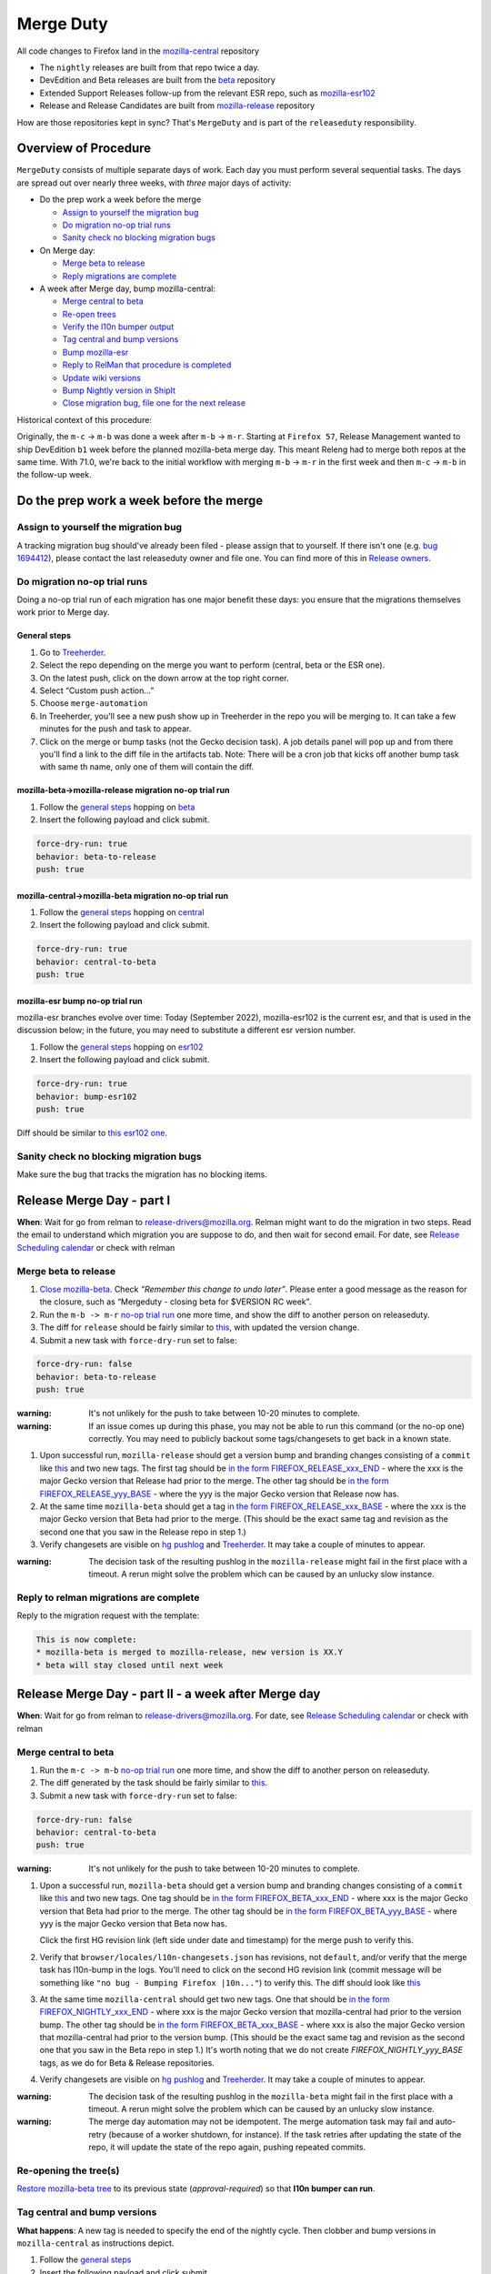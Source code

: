 Merge Duty
==========

All code changes to Firefox land in the
`mozilla-central <https://hg.mozilla.org/mozilla-central>`__ repository

* The ``nightly`` releases are built from that repo twice a day.
* DevEdition and Beta releases are built from the `beta <https://hg.mozilla.org/releases/mozilla-beta/>`__ repository
* Extended Support Releases follow-up from the relevant ESR repo, such as `mozilla-esr102 <https://hg.mozilla.org/releases/mozilla-esr102/>`__
* Release and Release Candidates are built from `mozilla-release <https://hg.mozilla.org/releases/mozilla-release/>`__ repository

How are those repositories kept in sync? That's ``MergeDuty`` and is
part of the ``releaseduty`` responsibility.

Overview of Procedure
---------------------

``MergeDuty`` consists of multiple separate days of work. Each day you
must perform several sequential tasks. The days are spread out over
nearly three weeks, with *three* major days of activity:

-  Do the prep work a week before the merge

   -  `Assign to yourself the migration bug <#assign-to-yourself-the-migration-bug>`__
   -  `Do migration no-op trial runs <#do-migration-no-op-trial-runs>`__
   -  `Sanity check no blocking migration
      bugs <#sanity-check-no-blocking-migration-bugs>`__

-  On Merge day:

   -  `Merge beta to release <#merge-beta-to-release>`__
   -  `Reply migrations are
      complete <#reply-to-relman-migrations-are-complete>`__

-  A week after Merge day, bump mozilla-central:

   -  `Merge central to beta <#merge-central-to-beta>`__
   -  `Re-open trees <#re-opening-the-trees>`__
   -  `Verify the l10n bumper output <#verify-the-l10n-bumper-output>`__
   -  `Tag central and bump versions <#tag-central-and-bump-versions>`__
   -  `Bump mozilla-esr <#bump-esr-version>`__
   -  `Reply to RelMan that procedure is
      completed <#reply-to-relman-central-bump-completed>`__
   -  `Update wiki versions <#update-wiki-versions>`__
   -  `Bump Nightly version in ShipIt <#bump-nightly-shipit>`__
   -  `Close migration bug, file one for the next release <#file-tracking-migration-bug>`__

Historical context of this procedure:

Originally, the ``m-c`` -> ``m-b`` was done a week after ``m-b`` ->
``m-r``. Starting at ``Firefox 57``, Release Management wanted to ship
DevEdition ``b1`` week before the planned mozilla-beta merge day. This
meant Releng had to merge both repos at the same time. With 71.0, we're
back to the initial workflow with merging ``m-b`` -> ``m-r`` in the
first week and then ``m-c`` -> ``m-b`` in the follow-up week.

Do the prep work a week before the merge
----------------------------------------

Assign to yourself the migration bug
~~~~~~~~~~~~~~~~~~~~~~~~~~~~~~~~~~~~

A tracking migration bug should've already been filed - please assign that to yourself. If there isn't one (e.g. `bug
1694412 <https://bugzilla.mozilla.org/show_bug.cgi?id=1694412>`__), please contact the last
releaseduty owner and file one. You can find more of this in `Release owners <https://wiki.mozilla.org/Release_Management/Release_owners>`__.

Do migration no-op trial runs
~~~~~~~~~~~~~~~~~~~~~~~~~~~~~

Doing a no-op trial run of each migration has one major benefit these
days: you ensure that the migrations themselves work prior to Merge day.

General steps
^^^^^^^^^^^^^

1. Go to
   `Treeherder <https://treeherder.mozilla.org/>`__.
2. Select the repo depending on the merge you want to perform (central, beta or the ESR one).
3. On the latest push, click on the down arrow at the top right corner.
4. Select “Custom push action…”
5. Choose ``merge-automation``
6. In Treeherder, you'll see a new push show up in Treeherder in the repo you will be merging to. It can take a few minutes for the push and task to appear.
7. Click on the merge or bump tasks (not the Gecko decision task). A job details panel will pop up and from there you'll find a link to the diff file in the artifacts tab. Note: There will be a cron job that kicks off another bump task with same th name, only one of them will contain the diff.


mozilla-beta->mozilla-release migration no-op trial run
^^^^^^^^^^^^^^^^^^^^^^^^^^^^^^^^^^^^^^^^^^^^^^^^^^^^^^^

1. Follow the `general steps <#general-steps>`__ hopping on `beta <https://treeherder.mozilla.org/#/jobs?repo=mozilla-beta>`__
2. Insert the following payload and click submit.

.. code:: yaml

   force-dry-run: true
   behavior: beta-to-release
   push: true

mozilla-central->mozilla-beta migration no-op trial run
^^^^^^^^^^^^^^^^^^^^^^^^^^^^^^^^^^^^^^^^^^^^^^^^^^^^^^^

1. Follow the `general steps <#general-steps>`__ hopping on `central <https://treeherder.mozilla.org/#/jobs?repo=mozilla-central>`__
2. Insert the following payload and click submit.

.. code:: yaml

   force-dry-run: true
   behavior: central-to-beta
   push: true

mozilla-esr bump no-op trial run
^^^^^^^^^^^^^^^^^^^^^^^^^^^^^^^^

mozilla-esr branches evolve over time: Today (September 2022), mozilla-esr102 is
the current esr, and that is used in the discussion below; in the future, you
may need to substitute a different esr version number.

1. Follow the `general steps <#general-steps>`__ hopping on `esr102 <https://treeherder.mozilla.org/#/jobs?repo=mozilla-esr102>`__
2. Insert the following payload and click submit.

.. code:: yaml

   force-dry-run: true
   behavior: bump-esr102
   push: true

Diff should be similar to
`this esr102 one <https://hg.mozilla.org/releases/mozilla-esr102/rev/70b2c12a5bc3e6c8976c8e8b15918b39355ad4b3>`__.

Sanity check no blocking migration bugs
~~~~~~~~~~~~~~~~~~~~~~~~~~~~~~~~~~~~~~~

Make sure the bug that tracks the migration has no blocking items.

Release Merge Day - part I
--------------------------

**When**: Wait for go from relman to release-drivers@mozilla.org. Relman
might want to do the migration in two steps. Read the email to
understand which migration you are suppose to do, and then wait for
second email. For date, see `Release Scheduling
calendar <https://calendar.google.com/calendar/embed?src=bW96aWxsYS5jb21fZGJxODRhbnI5aTh0Y25taGFiYXRzdHY1Y29AZ3JvdXAuY2FsZW5kYXIuZ29vZ2xlLmNvbQ>`__
or check with relman

Merge beta to release
~~~~~~~~~~~~~~~~~~~~~

1. `Close
   mozilla-beta <https://treestatus.mozilla-releng.net/static/ui/treestatus/show/mozilla-beta>`__.
   Check *“Remember this change to undo later”*. Please enter a good
   message as the reason for the closure, such as “Mergeduty - closing
   beta for $VERSION RC week”.
2. Run the ``m-b -> m-r`` `no-op trial
   run <#do-migration-no-op-trial-runs>`__ one more time, and show the
   diff to another person on releaseduty.
3. The diff for ``release`` should be fairly similar to
   `this <https://hg.mozilla.org/releases/mozilla-release/rev/118aa10ac456d05606f113ade5c26ae4637081ce>`__,
   with updated the version change.
4. Submit a new task with ``force-dry-run`` set to false:

.. code:: yaml

   force-dry-run: false
   behavior: beta-to-release
   push: true

:warning:
   It's not unlikely for the push to take between 10-20 minutes to complete.

:warning:
   If an issue comes up during this phase, you may not be able to run
   this command (or the no-op one) correctly. You may need to publicly
   backout some tags/changesets to get back in a known state.

1. Upon successful run, ``mozilla-release`` should get a version bump
   and branding changes consisting of a ``commit`` like
   `this <https://hg.mozilla.org/releases/mozilla-release/rev/118aa10ac456d05606f113ade5c26ae4637081ce>`__
   and two new tags. The first tag should be
   `in the form FIREFOX_RELEASE_xxx_END <https://hg.mozilla.org/releases/mozilla-release/rev/92e4f64aabfb73736f7e2486802d8deb54dbf111>`__
   - where the xxx is the major Gecko version that Release had prior to the merge. The other tag
   should be
   `in the form FIREFOX_RELEASE_yyy_BASE <https://hg.mozilla.org/releases/mozilla-release/rev/c4ed5781ba9260b6a46b97be4c66f32a28eea1a6>`__
   - where the yyy is the major Gecko version that Release now has.

2. At the same time ``mozilla-beta`` should get a tag
   `in the form FIREFOX_RELEASE_xxx_BASE <https://hg.mozilla.org/releases/mozilla-beta/rev/c4ed5781ba9260b6a46b97be4c66f32a28eea1a6>`__
   - where the xxx is the major Gecko version that Beta had prior to the merge. (This should be
   the exact same tag and revision as the second one that you saw in the Release repo in step 1.)
3. Verify changesets are visible on `hg
   pushlog <https://hg.mozilla.org/releases/mozilla-release/pushloghtml>`__
   and
   `Treeherder <https://treeherder.mozilla.org/#/jobs?repo=mozilla-release>`__.
   It may take a couple of minutes to appear.

:warning:
   The decision task of the resulting pushlog in the ``mozilla-release``
   might fail in the first place with a timeout. A rerun might solve
   the problem which can be caused by an unlucky slow instance.

Reply to relman migrations are complete
~~~~~~~~~~~~~~~~~~~~~~~~~~~~~~~~~~~~~~~

Reply to the migration request with the template:

.. code:: text

   This is now complete:
   * mozilla-beta is merged to mozilla-release, new version is XX.Y
   * beta will stay closed until next week

Release Merge Day - part II - a week after Merge day
----------------------------------------------------

**When**: Wait for go from relman to release-drivers@mozilla.org. For
date, see `Release Scheduling
calendar <https://calendar.google.com/calendar/embed?src=bW96aWxsYS5jb21fZGJxODRhbnI5aTh0Y25taGFiYXRzdHY1Y29AZ3JvdXAuY2FsZW5kYXIuZ29vZ2xlLmNvbQ>`__
or check with relman

Merge central to beta
~~~~~~~~~~~~~~~~~~~~~

1. Run the ``m-c -> m-b`` `no-op trial
   run <#do-migration-no-op-trial-runs>`__ one more time, and show the
   diff to another person on releaseduty.
2. The diff generated by the task should be fairly similar to
   `this <https://hg.mozilla.org/releases/mozilla-beta/rev/a724e117199b2bb42ece67dc0017f1b6cbf493df>`__.
3. Submit a new task with ``force-dry-run`` set to false:

.. code:: yaml

   force-dry-run: false
   behavior: central-to-beta
   push: true

:warning:
   It's not unlikely for the push to take between 10-20 minutes to complete.

1. Upon a successful run, ``mozilla-beta`` should get a version bump and
   branding changes consisting of a ``commit`` like
   `this <https://hg.mozilla.org/releases/mozilla-beta/rev/a724e117199b2bb42ece67dc0017f1b6cbf493df>`__
   and two new tags. One tag should be
   `in the form FIREFOX_BETA_xxx_END <https://hg.mozilla.org/releases/mozilla-beta/rev/789d06370703ec8dd4ce462a549390adf586a81a>`__
   - where xxx is the major Gecko version that Beta had prior to the merge. The other tag should be
   `in the form FIREFOX_BETA_yyy_BASE <https://hg.mozilla.org/releases/mozilla-beta/rev/592c2df16ac45a09c837b8a281e366c419c8b94d>`__
   - where yyy is the major Gecko version that Beta now has.

   Click the first HG revision link (left side under date and timestamp) for the merge push to verify this.
2. Verify that ``browser/locales/l10n-changesets.json`` has revisions, not
   ``default``, and/or verify that the merge task has l10n-bump in the logs. You'll need to click on the second HG revision link (commit message will be something like ``"no bug - Bumping Firefox |10n..."``) to verify this.
   The diff should look like `this
   <https://hg.mozilla.org/releases/mozilla-beta/rev/5f344535f8a3340fa51528be88e7104538b64b2e>`__
3. At the same time ``mozilla-central`` should get two new tags. One that should be
   `in the form FIREFOX_NIGHTLY_xxx_END <https://hg.mozilla.org/mozilla-central/rev/ffc39a5fbec9708c375cd9a6b978900f9f1b7b74>`__
   - where xxx is the major Gecko version that mozilla-central had prior to the version bump. The
   other tag should be
   `in the form FIREFOX_BETA_xxx_BASE <https://hg.mozilla.org/mozilla-central/rev/592c2df16ac45a09c837b8a281e366c419c8b94d>`__
   - where xxx is also the major Gecko version that mozilla-central had prior to the version bump.
   (This should be the exact same tag and revision as the second one that you saw in the Beta repo
   in step 1.) It's worth noting that we do not create `FIREFOX_NIGHTLY_yyy_BASE` tags, as we do
   for Beta & Release repositories.
4. Verify changesets are visible on `hg
   pushlog <https://hg.mozilla.org/releases/mozilla-beta/pushloghtml>`__
   and
   `Treeherder <https://treeherder.mozilla.org/#/jobs?repo=mozilla-beta>`__.
   It may take a couple of minutes to appear.

:warning:
   The decision task of the resulting pushlog in the ``mozilla-beta``
   might fail in the first place with a timeout. A rerun might solve
   the problem which can be caused by an unlucky slow instance.

:warning:
   The merge day automation may not be idempotent.
   The merge automation task may fail and auto-retry (because of a worker shutdown, for instance).
   If the task retries after updating the state of the repo, it will update the state of the repo again, pushing repeated commits.

Re-opening the tree(s)
~~~~~~~~~~~~~~~~~~~~~~

`Restore mozilla-beta tree <https://treestatus.mozilla-releng.net/static/ui/treestatus/show/mozilla-beta>`__
to its previous state (`approval-required`) so that **l10n bumper can run**.

Tag central and bump versions
~~~~~~~~~~~~~~~~~~~~~~~~~~~~~

**What happens**: A new tag is needed to specify the end of the nightly
cycle. Then clobber and bump versions in ``mozilla-central`` as
instructions depict.

1. Follow the `general steps <#general-steps>`__
2. Insert the following payload and click submit.

.. code:: yaml

   force-dry-run: false
   push: true
   behavior: bump-central

1. Upon successful run, ``mozilla-central`` should get a version bump
   consisting of a ``commit`` like
   `this <https://hg.mozilla.org/mozilla-central/rev/d42e0ca4bb3e3d7fa475687da045300b07a20db1>`__
   and a ``tag`` like
   `this <https://hg.mozilla.org/mozilla-central/rev/ec207005e2f7e5493d1e9a3194a8bb012fe2e7f5>`__
2. Verify changesets are visible on `hg
   pushlog <https://hg.mozilla.org/mozilla-central/pushloghtml>`__ and
   `Treeherder <https://treeherder.mozilla.org/#/jobs?repo=mozilla-central>`__.
   It may take a couple of minutes to appear.

Trigger ship-geckoview
~~~~~~~~~~~~~~~~~~~~~~

Trigger the `ship-geckoview <https://firefox-ci-tc.services.mozilla.com/hooks/project-releng/cron-task-mozilla-central%2Fship-geckoview>`__ hook after the decision task completes so android apps can pick up the new gecko major version.


Bump ESR version
~~~~~~~~~~~~~~~~

Note: You could have one ESR to bump, or two. If you are not sure, ask.

Run the bump-esr `no-op trial run <#do-migration-no-op-trial-runs>`__
one more time, and show the diff to another person on releaseduty.

Diff should be similar to `this
one <https://hg.mozilla.org/releases/mozilla-esr102/rev/70b2c12a5bc3e6c8976c8e8b15918b39355ad4b3>`__.

Push your changes generated by the no-op trial run:

1. Follow the `general steps <#general-steps>`__
2. Insert the following payload and click submit.

.. code:: yaml

   force-dry-run: false
   push: true
   behavior: bump-esr102

*Note* This is currently set to ``esr102``; the defaults can be
overridden in-tree in ``taskcluster/ci/config.yml`` or specified here
using an action payload such as:

.. code:: yaml

   force-dry-run: false
   push: true
   behavior: bump-esr
   to-branch: esr102
   to-repo: https://hg.mozilla.org/releases/mozilla-esr102

1. Upon successful run, ``mozilla-esr${VERSION}`` should get a
   ``commit`` like
   `this <https://hg.mozilla.org/releases/mozilla-esr102/rev/70b2c12a5bc3e6c8976c8e8b15918b39355ad4b3>`__.
2. Verify new changesets popped on
   https://hg.mozilla.org/releases/mozilla-esr102/pushloghtml

Reply to relman central bump completed
~~~~~~~~~~~~~~~~~~~~~~~~~~~~~~~~~~~~~~

Reply to the migration request with the template:

.. code:: text

   This is now complete:
   * mozilla-central is merged to mozilla-beta, new version is XXX.0b1
   * mozilla-central has been tagged and version bumped to YYY.0a1
   * mozilla-esr102 has been version bumped to ZZZ.A.0esr
   * new geckoview nightly builds have been triggered
   * newly triggered nightlies will pick the version change on cron-based schedule

Hint: verify current versions

   - `beta <https://hg.mozilla.org/releases/mozilla-beta/file/tip/browser/config/version_display.txt>`__
   - `central <https://hg.mozilla.org/mozilla-central/file/tip/browser/config/version_display.txt>`__
   - `esr102 <https://hg.mozilla.org/releases/mozilla-esr102/file/tip/browser/config/version.txt>`__

Update wiki versions
~~~~~~~~~~~~~~~~~~~~

1. Edit the new values manually: (ok to update a day early)

-  `NEXT_VERSION <https://wiki.mozilla.org/Template:Version/Gecko/release/next>`__
-  `CENTRAL_VERSION <https://wiki.mozilla.org/Template:Version/Gecko/central/current>`__
-  `BETA_VERSION <https://wiki.mozilla.org/Template:Version/Gecko/beta/current>`__
-  `RELEASE_VERSION <https://wiki.mozilla.org/Template:Version/Gecko/release/current>`__
-  `Next release
   date <https://wiki.mozilla.org/index.php?title=Template:NextReleaseDate>`__.
   This can be found in the `release calendar
   <https://wiki.mozilla.org/Release_Management/Calendar>`__. This updates

   -  `The next ship
      date <https://wiki.mozilla.org/index.php?title=Template:FIREFOX_SHIP_DATE>`__
   -  `The next merge
      date <https://wiki.mozilla.org/index.php?title=Template:FIREFOX_MERGE_DATE>`__
   -  `The current
      cycle <https://wiki.mozilla.org/index.php?title=Template:CURRENT_CYCLE>`__

Update the releng changelog
~~~~~~~~~~~~~~~~~~~~~~~~~~~

1. Edit the `changelog <https://github.com/mozilla/build-relengdocs/edit/main/releng_changelog.md>`__ by adding a new section for the current Nightly release. You can also delete the previous section if it is empty.

Bump Nightly version and release dates in ShipIt
~~~~~~~~~~~~~~~~~~~~~~~~~~~~~~~~~~~~~~~~~~~~~~~~

In ShipIt, the Firefox nightly version and the release dates are hard-coded, and we must update the config after the version bump on mozilla-central.

Follow these steps to bump the nightly version and release dates in ShipIt:

1. ``git clone git@github.com:mozilla-releng/shipit.git``
2. ``git checkout -b nightly_version_bump_${version}``
3. Edit FIREFOX_NIGHTLY's major version in `api/src/shipit_api/common/config.py <https://github.com/mozilla-releng/shipit/blob/f3d45d1dd1cc08cc466865f7d39305f1b2edbcf7/api/src/shipit_api/common/config.py#L49>`__
4. Edit the `LAST` and `NEXT` known dates (all 6 of them) in `api/src/shipit_api/common/config.py <https://github.com/mozilla-releng/shipit/blob/f3d45d1dd1cc08cc466865f7d39305f1b2edbcf7/api/src/shipit_api/common/config.py#L54-L59>`__ (the release dates can be found on `the whaittrainisitnow website <https://whattrainisitnow.com/calendar/>`__)
5. Commit, then submit a pull request
6. Someone on the Thunderbird team should open a similar PR in ShipIt the same day to bump the Thunderbird version.
   If there hasn't been a Thunderbird PR put up for review yet, please ping `#tbdrivers <https://matrix.to/#/#tbdrivers:mozilla.org>`__
7. Merge the Firefox and Thunderbird pull requests onto main
8. Push ShipIt's ``main`` branch to ``production``
9. Log into ShipIt, click the gear icon on the top right, then click on "Rebuild product-details"
10. Monitor the versions info page for `firefox <https://product-details.mozilla.org/1.0/firefox_versions.json>`__ and `thunderbird <https://product-details.mozilla.org/1.0/thunderbird_versions.json>`__ to make sure they are up to date

Release Merge Day - part III - release day
------------------------------------------

Close migration bug, file one for the next release
~~~~~~~~~~~~~~~~~~~~~~~~~~~~~~~~~~~~~~~~~~~~~~~~~~
Once release is out of the door on Tuesday, close the existing bug tracking this release, from `initial step <#assign-migration-bug>`__ and clone that bug into a similar one,
tracking the next release. Please CC all the RelEng team. One can find the next release date in `Release owners <https://wiki.mozilla.org/Release_Management/Release_owners>`__.


Historical issues
-----------------

The merge day automation may not be idempotent
~~~~~~~~~~~~~~~~~~~~~~~~~~~~~~~~~~~~~~~~~~~~~~
The merge automation task may fail and auto-retry (because of a worker shutdown, for instance).
If the task retries after updating the state of the repo, it will update the state of the repo again, pushing repeated commits.

